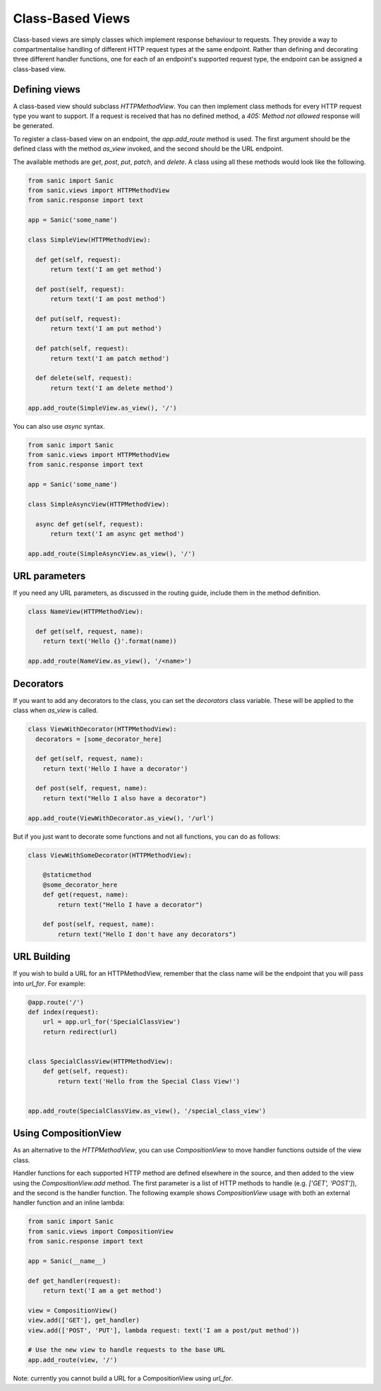 Class-Based Views
=================

Class-based views are simply classes which implement response behaviour to
requests. They provide a way to compartmentalise handling of different HTTP
request types at the same endpoint. Rather than defining and decorating three
different handler functions, one for each of an endpoint's supported request
type, the endpoint can be assigned a class-based view.

Defining views
--------------

A class-based view should subclass `HTTPMethodView`. You can then implement
class methods for every HTTP request type you want to support. If a request is
received that has no defined method, a `405: Method not allowed` response will
be generated.

To register a class-based view on an endpoint, the `app.add_route` method is
used. The first argument should be the defined class with the method `as_view`
invoked, and the second should be the URL endpoint.

The available methods are `get`, `post`, `put`, `patch`, and `delete`. A class
using all these methods would look like the following.

.. code-block:: python

    from sanic import Sanic
    from sanic.views import HTTPMethodView
    from sanic.response import text

    app = Sanic('some_name')

    class SimpleView(HTTPMethodView):

      def get(self, request):
          return text('I am get method')

      def post(self, request):
          return text('I am post method')

      def put(self, request):
          return text('I am put method')

      def patch(self, request):
          return text('I am patch method')

      def delete(self, request):
          return text('I am delete method')

    app.add_route(SimpleView.as_view(), '/')

You can also use `async` syntax.

.. code-block:: python

    from sanic import Sanic
    from sanic.views import HTTPMethodView
    from sanic.response import text

    app = Sanic('some_name')

    class SimpleAsyncView(HTTPMethodView):

      async def get(self, request):
          return text('I am async get method')

    app.add_route(SimpleAsyncView.as_view(), '/')

URL parameters
--------------

If you need any URL parameters, as discussed in the routing guide, include them
in the method definition.

.. code-block:: python

    class NameView(HTTPMethodView):

      def get(self, request, name):
        return text('Hello {}'.format(name))

    app.add_route(NameView.as_view(), '/<name>')

Decorators
----------

If you want to add any decorators to the class, you can set the `decorators`
class variable. These will be applied to the class when `as_view` is called.

.. code-block:: python

    class ViewWithDecorator(HTTPMethodView):
      decorators = [some_decorator_here]

      def get(self, request, name):
        return text('Hello I have a decorator')

      def post(self, request, name):
        return text("Hello I also have a decorator")

    app.add_route(ViewWithDecorator.as_view(), '/url')

But if you just want to decorate some functions and not all functions, you can do as follows:

.. code-block:: python

    class ViewWithSomeDecorator(HTTPMethodView):

        @staticmethod
        @some_decorator_here
        def get(request, name):
            return text("Hello I have a decorator")

        def post(self, request, name):
            return text("Hello I don't have any decorators")

URL Building
------------

If you wish to build a URL for an HTTPMethodView, remember that the class name will be the endpoint
that you will pass into `url_for`. For example:

.. code-block:: python

    @app.route('/')
    def index(request):
        url = app.url_for('SpecialClassView')
        return redirect(url)


    class SpecialClassView(HTTPMethodView):
        def get(self, request):
            return text('Hello from the Special Class View!')


    app.add_route(SpecialClassView.as_view(), '/special_class_view')

Using CompositionView
---------------------

As an alternative to the `HTTPMethodView`, you can use `CompositionView` to
move handler functions outside of the view class.

Handler functions for each supported HTTP method are defined elsewhere in the
source, and then added to the view using the `CompositionView.add` method. The
first parameter is a list of HTTP methods to handle (e.g. `['GET', 'POST']`),
and the second is the handler function. The following example shows
`CompositionView` usage with both an external handler function and an inline
lambda:

.. code-block:: python

    from sanic import Sanic
    from sanic.views import CompositionView
    from sanic.response import text

    app = Sanic(__name__)

    def get_handler(request):
        return text('I am a get method')

    view = CompositionView()
    view.add(['GET'], get_handler)
    view.add(['POST', 'PUT'], lambda request: text('I am a post/put method'))

    # Use the new view to handle requests to the base URL
    app.add_route(view, '/')

Note: currently you cannot build a URL for a CompositionView using `url_for`.
